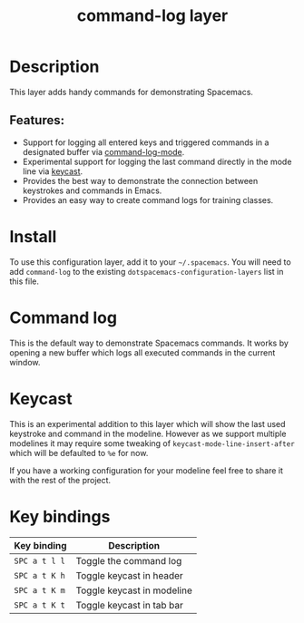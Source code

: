 #+TITLE: command-log layer

#+TAGS: layer|tool

* Table of Contents                     :TOC_5_gh:noexport:
- [[#description][Description]]
  - [[#features][Features:]]
- [[#install][Install]]
- [[#command-log][Command log]]
- [[#keycast][Keycast]]
- [[#key-bindings][Key bindings]]

* Description
This layer adds handy commands for demonstrating Spacemacs.

** Features:
- Support for logging all entered keys and triggered commands in a designated buffer via [[https://github.com/lewang/command-log-mode][command-log-mode]].
- Experimental support for logging the last command directly in the mode line via [[https://github.com/tarsius/keycast][keycast]].
- Provides the best way to demonstrate the connection between keystrokes and commands in Emacs.
- Provides an easy way to create command logs for training classes.

* Install
To use this configuration layer, add it to your =~/.spacemacs=. You will need to
add =command-log= to the existing =dotspacemacs-configuration-layers= list in this
file.

* Command log
This is the default way to demonstrate Spacemacs commands. It works by opening a new
buffer which logs all executed commands in the current window.

* Keycast
This is an experimental addition to this layer which will show the last
used keystroke and command in the modeline. However as we support multiple
modelines it may require some tweaking of =keycast-mode-line-insert-after= which will
be defaulted to =%e= for now.

If you have a working configuration for your modeline feel free to share it
with the rest of the project.

* Key bindings

| Key binding   | Description                |
|---------------+----------------------------|
| ~SPC a t l l~ | Toggle the command log     |
| ~SPC a t K h~ | Toggle keycast in header   |
| ~SPC a t K m~ | Toggle keycast in modeline |
| ~SPC a t K t~ | Toggle keycast in tab bar  |
